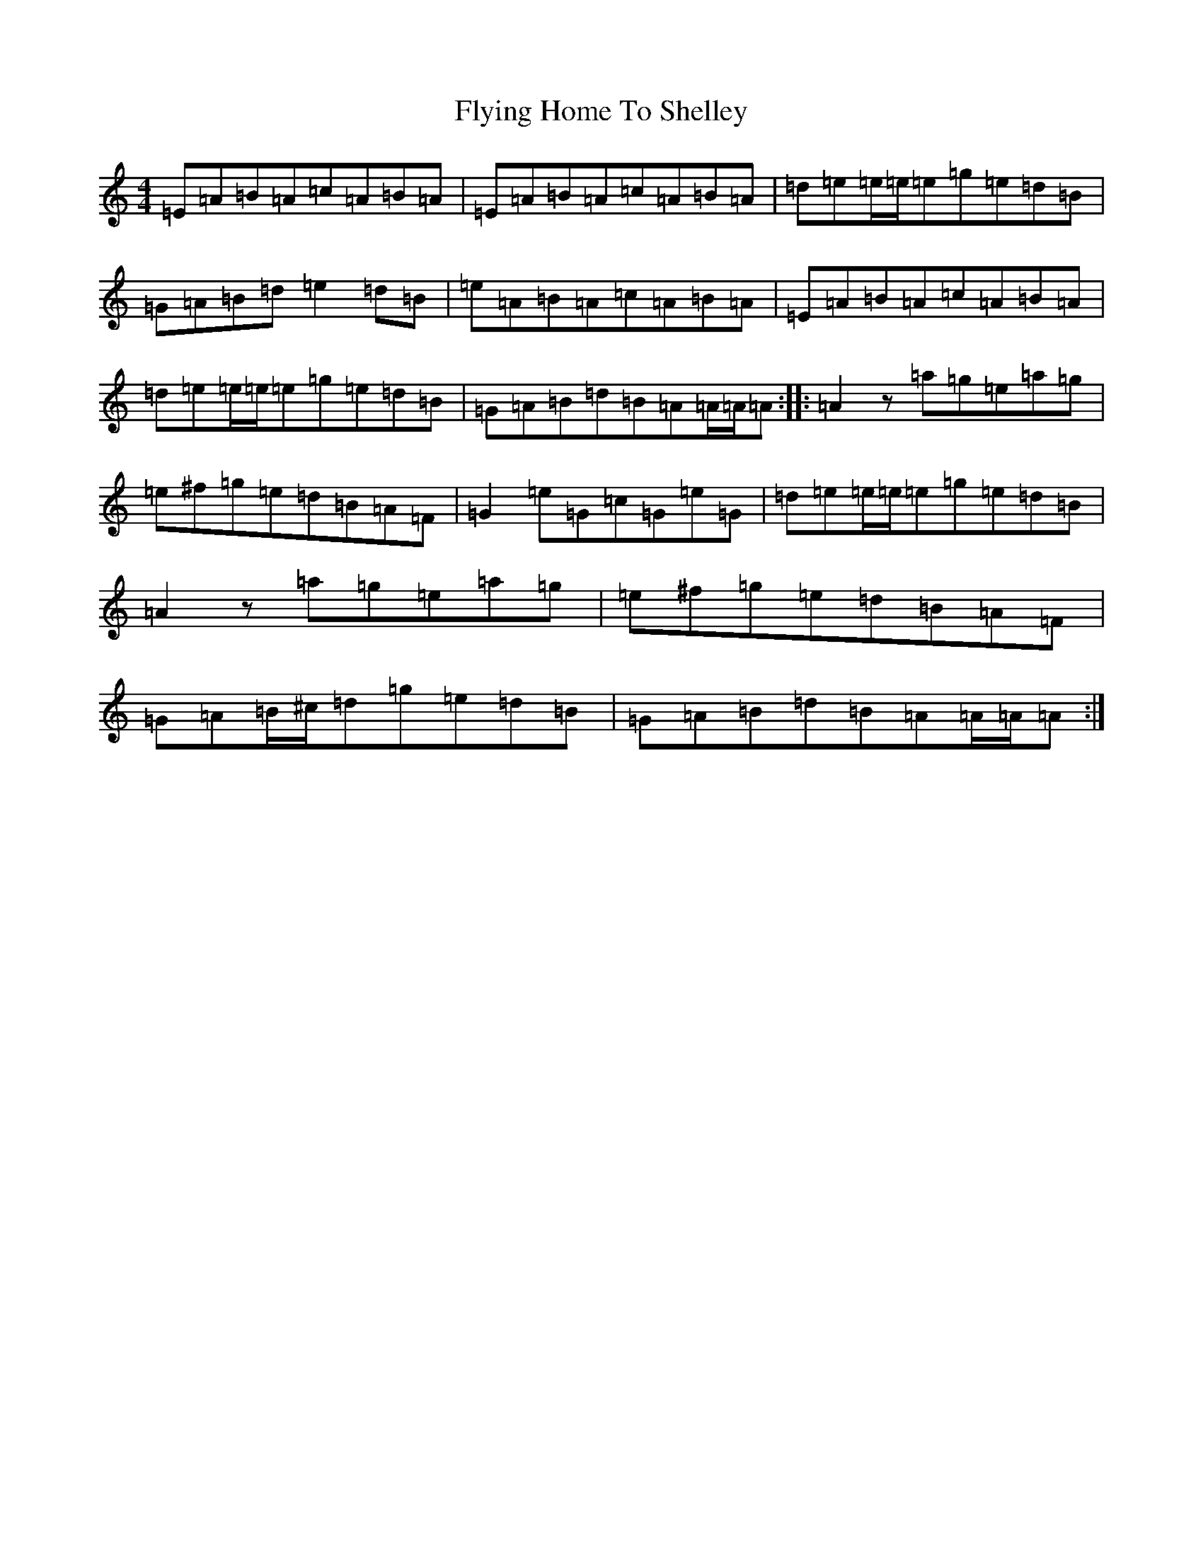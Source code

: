 X: 19324
T: Flying Home To Shelley
S: https://thesession.org/tunes/17722#setting34295
Z: G Major
R: reel
M:4/4
L:1/8
K: C Major
=E=A=B=A=c=A=B=A|=E=A=B=A=c=A=B=A|=d=e=e/2=e/2=e=g=e=d=B|=G=A=B=d=e2=d=B|=e=A=B=A=c=A=B=A|=E=A=B=A=c=A=B=A|=d=e=e/2=e/2=e=g=e=d=B|=G=A=B=d=B=A=A/2=A/2=A:||:=A2z=a=g=e=a=g|=e^f=g=e=d=B=A=F|=G2=e=G=c=G=e=G|=d=e=e/2=e/2=e=g=e=d=B|=A2z=a=g=e=a=g|=e^f=g=e=d=B=A=F|=G=A=B/2^c/2=d=g=e=d=B|=G=A=B=d=B=A=A/2=A/2=A:|